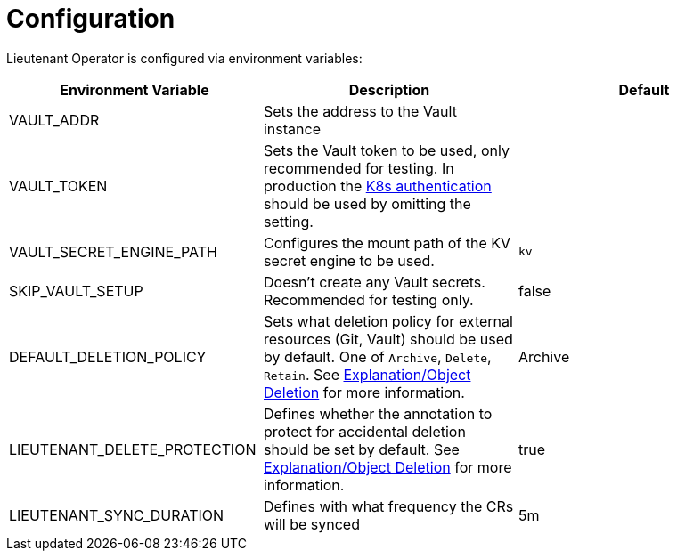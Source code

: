 = Configuration

Lieutenant Operator is configured via environment variables:

[cols=",,",options="header",]
|===

|Environment Variable
|Description
|Default

|VAULT_ADDR
|Sets the address to the Vault instance
|

|VAULT_TOKEN
|Sets the Vault token to be used, only recommended for testing. In production the https://www.vaultproject.io/docs/auth/kubernetes[K8s authentication] should be used by omitting the setting.
|

|VAULT_SECRET_ENGINE_PATH
|Configures the mount path of the KV secret engine to be used.
|`kv`

|SKIP_VAULT_SETUP
|Doesn't create any Vault secrets. Recommended for testing only.
|false

|DEFAULT_DELETION_POLICY
|Sets what deletion policy for external resources (Git, Vault) should be used by default. One of `Archive`, `Delete`, `Retain`. See xref:explanation/deletion.adoc[Explanation/Object Deletion] for more information.
|Archive

|LIEUTENANT_DELETE_PROTECTION
|Defines whether the annotation to protect for accidental deletion should be set by default. See xref:explanation/deletion.adoc[Explanation/Object Deletion] for more information.
|true

|LIEUTENANT_SYNC_DURATION
|Defines with what frequency the CRs will be synced
|5m

|===
